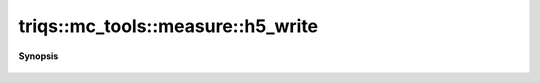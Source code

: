 ..
   Generated automatically by cpp2rst

.. highlight:: c
.. role:: red
.. role:: green
.. role:: param
.. role:: cppbrief


.. _measure_h5_write:

triqs::mc_tools::measure::h5_write
==================================


**Synopsis**

 .. rst-class:: cppsynopsis

    1. | void :red:`h5_write` (h5::group :param:`g`, std::string const & :param:`name`, measure<MCSignType> const & :param:`m`)